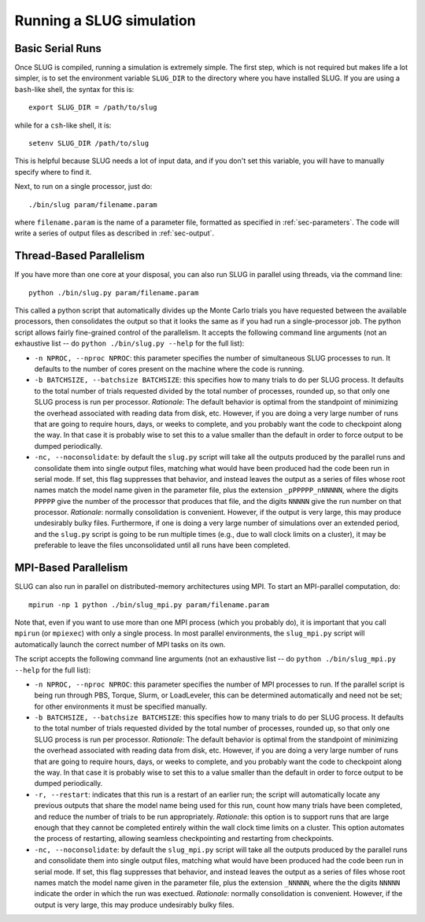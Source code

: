.. highlight:: rest

Running a SLUG simulation
=========================

Basic Serial Runs
-----------------

Once SLUG is compiled, running a simulation is extremely simple. The first step, which is not required but makes life a lot simpler, is to set the environment variable ``SLUG_DIR`` to the directory where you have installed SLUG. If you are using a ``bash``-like shell, the syntax for this is::

   export SLUG_DIR = /path/to/slug

while for a ``csh``-like shell, it is::

   setenv SLUG_DIR /path/to/slug

This is helpful because SLUG needs a lot of input data, and if you don't set this variable, you will have to manually specify where to find it.

Next, to run on a single processor, just do::

   ./bin/slug param/filename.param

where ``filename.param`` is the name of a parameter file, formatted as specified in :ref:`sec-parameters`. The code will write a series of output files as described in :ref:`sec-output`.

Thread-Based Parallelism
------------------------

If you have more than one core at your disposal, you can also run SLUG in parallel using threads, via the command line::

   python ./bin/slug.py param/filename.param

This called a python script that automatically divides up the Monte Carlo trials you have requested between the available processors, then consolidates the output so that it looks the same as if you had run a single-processor job. The python script allows fairly fine-grained control of the parallelism. It accepts the following command line arguments (not an exhaustive list -- do ``python ./bin/slug.py --help`` for the full list):

* ``-n NPROC, --nproc NPROC``: this parameter specifies the number of simultaneous SLUG processes to run. It defaults to the number of cores present on the machine where the code is running.
* ``-b BATCHSIZE, --batchsize BATCHSIZE``: this specifies how to many trials to do per SLUG process. It defaults to the total number of trials requested divided by the total number of processes, rounded up, so that only one SLUG process is run per processor. *Rationale*: The default behavior is optimal from the standpoint of minimizing the overhead associated with reading data from disk, etc. However, if you are doing a very large number of runs that are going to require hours, days, or weeks to complete, and you probably want the code to checkpoint along the way. In that case it is probably wise to set this to a value smaller than the default in order to force output to be dumped periodically.
* ``-nc, --noconsolidate``: by default the ``slug.py`` script will take all the outputs produced by the parallel runs and consolidate them into single output files, matching what would have been produced had the code been run in serial mode. If set, this flag suppresses that behavior, and instead leaves the output as a series of files whose root names match the model name given in the parameter file, plus the extension ``_pPPPPP_nNNNNN``, where the digits ``PPPPP`` give the number of the processor that produces that file, and the digits ``NNNNN`` give the run number on that processor. *Rationale*: normally consolidation is convenient. However, if the output is very large, this may produce undesirably bulky files. Furthermore, if one is doing a very large number of simulations over an extended period, and the ``slug.py`` script is going to be run multiple times (e.g., due to wall clock limits on a cluster), it may be preferable to leave the files unconsolidated until all runs have been completed.

MPI-Based Parallelism
---------------------

SLUG can also run in parallel on distributed-memory architectures using MPI. To start an MPI-parallel computation, do::

  mpirun -np 1 python ./bin/slug_mpi.py param/filename.param

Note that, even if you want to use more than one MPI process (which you probably do), it is important that you call ``mpirun`` (or ``mpiexec``) with only a single process. In most parallel environments, the ``slug_mpi.py`` script will automatically launch the correct number of MPI tasks on its own.

The script accepts the following command line arguments (not an exhaustive list -- do ``python ./bin/slug_mpi.py --help`` for the full list):

* ``-n NPROC, --nproc NPROC``: this parameter specifies the number of MPI processes to run. If the parallel script is being run through PBS, Torque, Slurm, or LoadLeveler, this can be determined automatically and need not be set; for other environments it must be specified manually.
* ``-b BATCHSIZE, --batchsize BATCHSIZE``: this specifies how to many trials to do per SLUG process. It defaults to the total number of trials requested divided by the total number of processes, rounded up, so that only one SLUG process is run per processor. *Rationale*: The default behavior is optimal from the standpoint of minimizing the overhead associated with reading data from disk, etc. However, if you are doing a very large number of runs that are going to require hours, days, or weeks to complete, and you probably want the code to checkpoint along the way. In that case it is probably wise to set this to a value smaller than the default in order to force output to be dumped periodically.
* ``-r, --restart``: indicates that this run is a restart of an earlier run; the script will automatically locate any previous outputs that share the model name being used for this run, count how many trials have been completed, and reduce the number of trials to be run appropriately. *Rationale*: this option is to support runs that are large enough that they cannot be completed entirely within the wall clock time limits on a cluster. This option automates the process of restarting, allowing seamless checkpointing and restarting from checkpoints.
* ``-nc, --noconsolidate``: by default the ``slug_mpi.py`` script will take all the outputs produced by the parallel runs and consolidate them into single output files, matching what would have been produced had the code been run in serial mode. If set, this flag suppresses that behavior, and instead leaves the output as a series of files whose root names match the model name given in the parameter file, plus the extension ``_NNNNN``, where the the digits ``NNNNN`` indicate the order in which the run was exectued. *Rationale*: normally consolidation is convenient. However, if the output is very large, this may produce undesirably bulky files.
